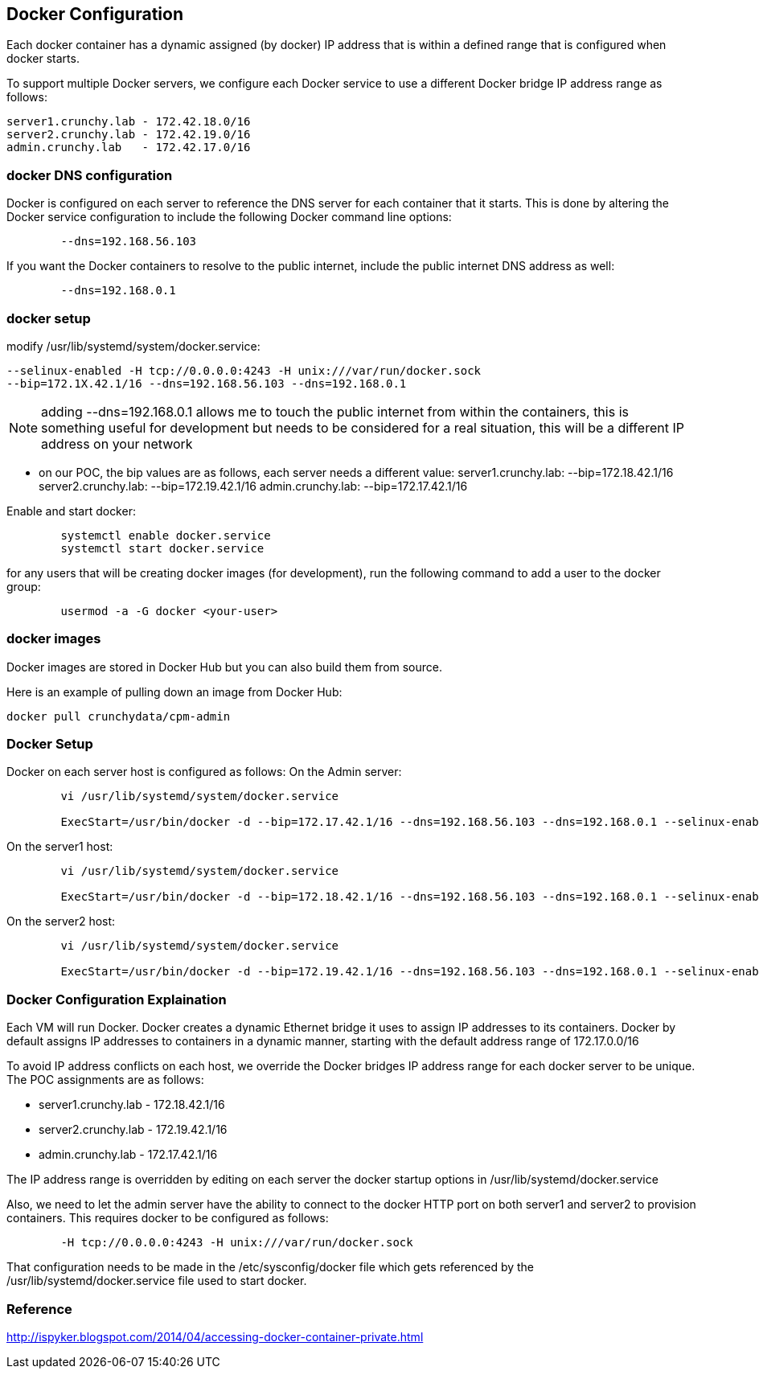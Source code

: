 
== Docker Configuration

Each docker container has a dynamic assigned (by docker) IP address
that is within a defined range that is configured when docker starts.

To support multiple Docker servers, we configure each Docker service
to use a different Docker bridge IP address range as follows:

	server1.crunchy.lab - 172.42.18.0/16
	server2.crunchy.lab - 172.42.19.0/16
	admin.crunchy.lab   - 172.42.17.0/16


=== docker DNS configuration


Docker is configured on each server to reference the DNS server
for each container that it starts.  This is done by altering
the Docker service configuration to include the following
Docker command line options:

....
	--dns=192.168.56.103
....

If you want the Docker containers to resolve to the public
internet, include the public internet DNS address as well:

....
	--dns=192.168.0.1
....

=== docker setup

modify /usr/lib/systemd/system/docker.service:
....
--selinux-enabled -H tcp://0.0.0.0:4243 -H unix:///var/run/docker.sock
--bip=172.1X.42.1/16 --dns=192.168.56.103 --dns=192.168.0.1
....

NOTE:  adding --dns=192.168.0.1 allows me to touch the public internet
from within the containers, this is something useful for development
but needs to be considered for a real situation, this will be a different 
IP address on your network

** on our POC, the bip values are as follows, each server needs a different value:
server1.crunchy.lab: --bip=172.18.42.1/16
server2.crunchy.lab: --bip=172.19.42.1/16
admin.crunchy.lab:   --bip=172.17.42.1/16

Enable and start docker:

....
	systemctl enable docker.service
	systemctl start docker.service
....


for any users that will be creating docker images (for development), run
the following command to add a user to the docker group:

....
	usermod -a -G docker <your-user>
....

=== docker images

Docker images are stored in Docker Hub but you can also build them
from source.

Here is an example of pulling down an image from Docker Hub:
....
docker pull crunchydata/cpm-admin
....


=== Docker Setup

Docker on each server host is configured as follows:
On the Admin server:
....
	vi /usr/lib/systemd/system/docker.service

	ExecStart=/usr/bin/docker -d --bip=172.17.42.1/16 --dns=192.168.56.103 --dns=192.168.0.1 --selinux-enabled -H fd://
....


On the server1 host:
....
	vi /usr/lib/systemd/system/docker.service

	ExecStart=/usr/bin/docker -d --bip=172.18.42.1/16 --dns=192.168.56.103 --dns=192.168.0.1 --selinux-enabled -H fd://
....

On the server2 host:
....
	vi /usr/lib/systemd/system/docker.service

	ExecStart=/usr/bin/docker -d --bip=172.19.42.1/16 --dns=192.168.56.103 --dns=192.168.0.1 --selinux-enabled -H fd://
....

=== Docker Configuration Explaination

Each VM will run Docker.  Docker creates a dynamic Ethernet bridge it
uses to assign IP addresses to its containers.
Docker by default assigns IP addresses to containers in a dynamic manner, 
starting with the default address range of 172.17.0.0/16

To avoid IP address conflicts on each host, we override the 
Docker bridges IP address range for each docker server to be unique.  
The POC assignments are as follows:

 * server1.crunchy.lab - 172.18.42.1/16
 * server2.crunchy.lab - 172.19.42.1/16
 * admin.crunchy.lab   - 172.17.42.1/16

The IP address range is overridden by editing on each server
the docker startup options in /usr/lib/systemd/docker.service

Also, we need to let the admin server have the ability to connect
to the docker HTTP port on both server1 and server2 to provision
containers.  This requires docker to be configured as follows:

....
	-H tcp://0.0.0.0:4243 -H unix:///var/run/docker.sock
....

That configuration needs to be made in the /etc/sysconfig/docker file which
gets referenced by the /usr/lib/systemd/docker.service
file used to start docker.

===  Reference

http://ispyker.blogspot.com/2014/04/accessing-docker-container-private.html
